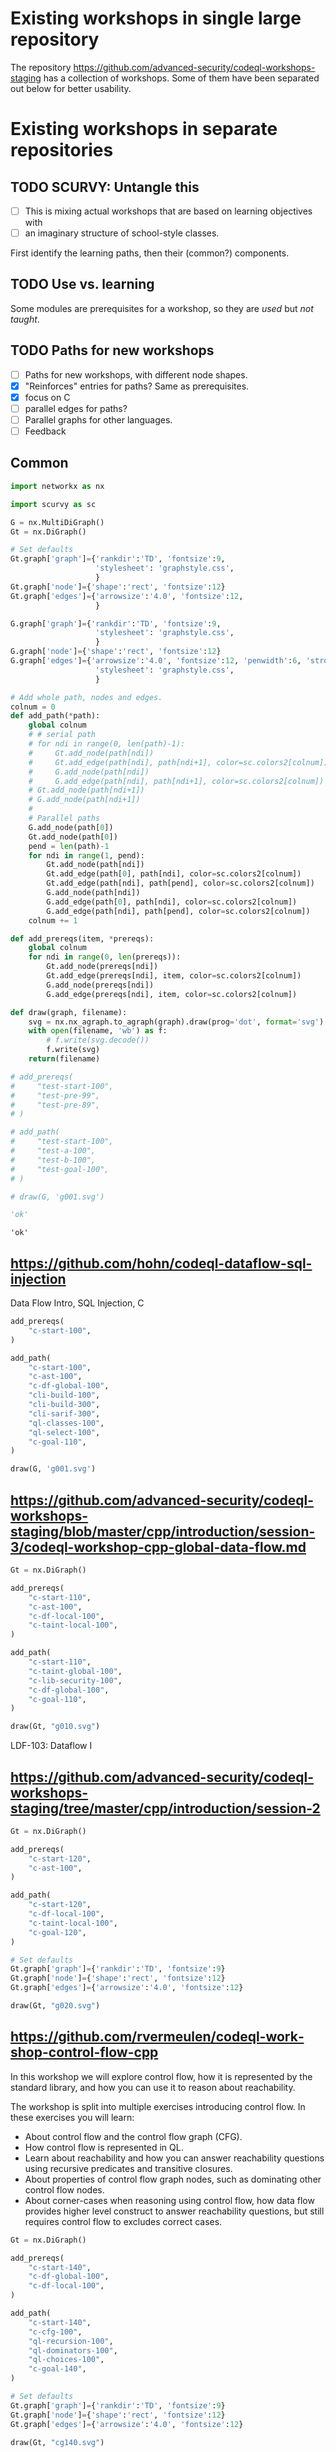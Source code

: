 # -*- mode: org; org-confirm-babel-evaluate: nil; coding: utf-8 -*-
#+OPTIONS: org-confirm-babel-evaluate:nil
# Created 2020-10-19 Mon 14:11
#+TITLE: 
#+AUTHOR: Michael Hohn
#+LANGUAGE:  en
#+TEXT:      
#+OPTIONS: ^:{} H:2 num:t \n:nil @:t ::t |:t ^:nil f:t *:t TeX:t LaTeX:t skip:nil p:nil
#+OPTIONS: toc:nil
#+HTML_HEAD: <link rel="stylesheet" type="text/css" href="./l3style.css"/>
#+HTML: <div id="toc">
#+TOC: headlines 2        insert TOC here, with two headline levels
#+HTML: </div> 
# 
#+HTML: <div id="org-content">

* Existing workshops in single large repository
  The repository https://github.com/advanced-security/codeql-workshops-staging has
  a collection of workshops.  Some of them have been separated out below for
  better usability.

* Existing workshops in separate repositories
** TODO SCURVY: Untangle this
   - [ ] This is mixing actual workshops that are based on learning objectives
     with
   - [ ] an imaginary structure of school-style classes.

   First identify the learning paths, then their (common?) components. 

** TODO Use vs. learning
   Some modules are prerequisites for a workshop, so they are /used/ but /not taught/.
** TODO Paths for new workshops
   - [ ] Paths for new workshops, with different node shapes.
   - [X] "Reinforces" entries for paths?  Same as prerequisites.
   - [X] focus on C
   - [ ] parallel edges for paths?
   - [ ] Parallel graphs for other languages.
   - [ ] Feedback

** Common
   #+BEGIN_SRC python :results value pp :session main :exports both :python ipython
     import networkx as nx

     import scurvy as sc

     G = nx.MultiDiGraph()
     Gt = nx.DiGraph()

     # Set defaults
     Gt.graph['graph']={'rankdir':'TD', 'fontsize':9,
                        'stylesheet': 'graphstyle.css',
                        }
     Gt.graph['node']={'shape':'rect', 'fontsize':12}
     Gt.graph['edges']={'arrowsize':'4.0', 'fontsize':12,
                        }

     G.graph['graph']={'rankdir':'TD', 'fontsize':9,
                        'stylesheet': 'graphstyle.css',
                        }
     G.graph['node']={'shape':'rect', 'fontsize':12}
     G.graph['edges']={'arrowsize':'4.0', 'fontsize':12, 'penwidth':6, 'stroke-width':6,
                        'stylesheet': 'graphstyle.css',
                        }                  

     # Add whole path, nodes and edges.
     colnum = 0
     def add_path(*path):
         global colnum
         # # serial path
         # for ndi in range(0, len(path)-1):
         #     Gt.add_node(path[ndi])
         #     Gt.add_edge(path[ndi], path[ndi+1], color=sc.colors2[colnum])
         #     G.add_node(path[ndi])
         #     G.add_edge(path[ndi], path[ndi+1], color=sc.colors2[colnum])
         # Gt.add_node(path[ndi+1])
         # G.add_node(path[ndi+1])
         # 
         # Parallel paths
         G.add_node(path[0])
         Gt.add_node(path[0])
         pend = len(path)-1
         for ndi in range(1, pend):
             Gt.add_node(path[ndi])
             Gt.add_edge(path[0], path[ndi], color=sc.colors2[colnum])
             Gt.add_edge(path[ndi], path[pend], color=sc.colors2[colnum])
             G.add_node(path[ndi])
             G.add_edge(path[0], path[ndi], color=sc.colors2[colnum])
             G.add_edge(path[ndi], path[pend], color=sc.colors2[colnum])
         colnum += 1

     def add_prereqs(item, *prereqs):
         global colnum
         for ndi in range(0, len(prereqs)):
             Gt.add_node(prereqs[ndi])
             Gt.add_edge(prereqs[ndi], item, color=sc.colors2[colnum])
             G.add_node(prereqs[ndi])
             G.add_edge(prereqs[ndi], item, color=sc.colors2[colnum])

     def draw(graph, filename):
         svg = nx.nx_agraph.to_agraph(graph).draw(prog='dot', format='svg')
         with open(filename, 'wb') as f:
             # f.write(svg.decode())
             f.write(svg)
         return(filename)

     # add_prereqs(
     #     "test-start-100",
     #     "test-pre-99",
     #     "test-pre-89",
     # )

     # add_path(
     #     "test-start-100",
     #     "test-a-100",
     #     "test-b-100",
     #     "test-goal-100",
     # )

     # draw(G, 'g001.svg')

     'ok'
   #+END_SRC

   #+RESULTS:
   : 'ok'

** https://github.com/hohn/codeql-dataflow-sql-injection
   Data Flow Intro, SQL Injection, C

   #+BEGIN_SRC python :results file :session main :exports both :python ipython
     add_prereqs(
         "c-start-100",
     )

     add_path(
         "c-start-100",
         "c-ast-100",
         "c-df-global-100",
         "cli-build-100",
         "cli-build-300",
         "cli-sarif-300",
         "ql-classes-100",
         "ql-select-100",
         "c-goal-110",
     )

     draw(G, 'g001.svg')
   #+END_SRC

   #+RESULTS:
   [[file:g001.svg]]

** https://github.com/advanced-security/codeql-workshops-staging/blob/master/cpp/introduction/session-3/codeql-workshop-cpp-global-data-flow.md

   #+BEGIN_SRC python :results file :session main :exports both :python ipython
     Gt = nx.DiGraph()

     add_prereqs(
         "c-start-110",
         "c-ast-100",
         "c-df-local-100",
         "c-taint-local-100",
     )

     add_path(
         "c-start-110",
         "c-taint-global-100",
         "c-lib-security-100",
         "c-df-global-100",
         "c-goal-110",
     )

     draw(Gt, "g010.svg")
   #+END_SRC

   #+RESULTS:
   [[file:g010.svg]]

   LDF-103: Dataflow I

** https://github.com/advanced-security/codeql-workshops-staging/tree/master/cpp/introduction/session-2

   #+BEGIN_SRC python :results file :session main :exports both :python ipython
     Gt = nx.DiGraph()

     add_prereqs(
         "c-start-120",
         "c-ast-100",
     )

     add_path(
         "c-start-120",
         "c-df-local-100",
         "c-taint-local-100",
         "c-goal-120",
     )

     # Set defaults
     Gt.graph['graph']={'rankdir':'TD', 'fontsize':9}
     Gt.graph['node']={'shape':'rect', 'fontsize':12}
     Gt.graph['edges']={'arrowsize':'4.0', 'fontsize':12}

     draw(Gt, "g020.svg")
   #+END_SRC

   #+RESULTS:
   [[file:g020.svg]]

# ** https://github.com/hohn/codeql-dataflow-i-cpp
#    LDF-103: Dataflow I

#    This workshop will provide:

#    - Further experience writing real world queries
#    - Exploration of local data flow
#    - Exploration of local taint tracking
#    - Exploration of global data flow   

#    #+BEGIN_SRC python :results file :session main :exports both :python ipython
#      Gt = nx.DiGraph()

#      add_prereqs(
#          "c-start-130",

#      )

#      add_path(
#          "c-start-130",
#          "c-ast-100",
#          "c-df-local-100",
#          "c-taint-local-100",
#          "c-lib-format-100",
#          "c-df-global-100",
#          "c-goal-130",
#      )

#      # Set defaults
#      Gt.graph['graph']={'rankdir':'TD', 'fontsize':9}
#      Gt.graph['node']={'shape':'rect', 'fontsize':12}
#      Gt.graph['edges']={'arrowsize':'4.0', 'fontsize':12}

#      draw(Gt, "g030.svg")
#    #+END_SRC

#    #+RESULTS:
#    [[file:g030.svg]]

** https://github.com/rvermeulen/codeql-workshop-control-flow-cpp

   In this workshop we will explore control flow, how it is represented by the
   standard library, and how you can use it to reason about reachability.

   The workshop is split into multiple exercises introducing control flow. In
   these exercises you will learn:

   - About control flow and the control flow graph (CFG).
   - How control flow is represented in QL.
   - Learn about reachability and how you can answer reachability questions using
     recursive predicates and transitive closures.
   - About properties of control flow graph nodes, such as dominating other
     control flow nodes.
   - About corner-cases when reasoning using control flow, how data flow provides
     higher level construct to answer reachability questions, but still requires
     control flow to excludes correct cases.
   
   #+BEGIN_SRC python :results file :session main :exports both :python ipython
     Gt = nx.DiGraph()

     add_prereqs(
         "c-start-140",
         "c-df-global-100",
         "c-df-local-100",
     )

     add_path(
         "c-start-140",
         "c-cfg-100",
         "ql-recursion-100",
         "ql-dominators-100",
         "ql-choices-100",
         "c-goal-140",
     )

     # Set defaults
     Gt.graph['graph']={'rankdir':'TD', 'fontsize':9}
     Gt.graph['node']={'shape':'rect', 'fontsize':12}
     Gt.graph['edges']={'arrowsize':'4.0', 'fontsize':12}

     draw(Gt, "cg140.svg")
   #+END_SRC

   #+RESULTS:
   [[file:cg140.svg]]

** fork https://github.com/hohn/codeql-workshop-control-flow-cpp

** https://github.com/rvermeulen/codeql-workshop-elements-of-syntactical-program-analysis-cpp
   codeql workshop elements of syntactical program analysis cpp

   In this workshop you will learn how to describe syntactical elements of the
   C/C++ programming language. With the goal of describing the user-mode entry
   point of the intentionally vulnerable Linux driver you will:

   - Discover how QL represents C/C++ program elements.
   - Learn to query program elements.
   - Learn how to encapsulate descriptions of program elements using QL classes.

   This workshop focusses on the syntactical parts. Some parts in this workshop can be generalized using more advanced techniques, such as dataflow analysis, that are covered in other workshops.

   #+BEGIN_SRC python :results file :session main :exports both :python ipython
     Gt = nx.DiGraph()

     add_prereqs(
         "c-start-150",
     )

     add_path(
         "c-start-150",
         "ql-modules-100",
         "ql-classes-100",
         "c-ast-100",
         "c-goal-150",
     )

     # Set defaults
     Gt.graph['graph']={'rankdir':'TD', 'fontsize':9}
     Gt.graph['node']={'shape':'rect', 'fontsize':12}
     Gt.graph['edges']={'arrowsize':'4.0', 'fontsize':12}

     draw(Gt, "cg150.svg")
   #+END_SRC

   #+RESULTS:
   [[file:cg150.svg]]

** https://github.com/rvermeulen/codeql-workshop-dataflow-2-cpp

   #+BEGIN_SRC python :results file :session main :exports both :python ipython
     Gt = nx.DiGraph()

     add_prereqs(
         "c-start-160",
         "c-df-global-100",
         "c-df-local-100",
     )

     add_path(
         "c-start-160",
         "c-guards-300",
         "ql-modules-100",
         "c-df-partial_path_graph-300",
         "c-goal-160",
     )

     # Set defaults
     Gt.graph['graph']={'rankdir':'TD', 'fontsize':9}
     Gt.graph['node']={'shape':'rect', 'fontsize':12}
     Gt.graph['edges']={'arrowsize':'4.0', 'fontsize':12}

     draw(Gt, "cg160.svg")
   #+END_SRC

   #+RESULTS:
   [[file:cg160.svg]]

** https://github.com/kraiouchkine/codeql-workshop-dataflow-c
   Workshop Title: LDF-203: Dataflow II

   - Modules in this workshop:
     - Customizing the Dataflow Graph,
     - Barrier Guards,
     - Combining Dataflow and Control Flow

   This workshop consists of the following three parts, which can be followed in
   sequence or individually:

   - Basic control-flow and data-flow analysis using local and global data-flow to
     identify flow from input parameters to unvalidated use. (Beginner)
   - Identifying mismatched type validation, debugging data-flow by using partial
     flow analysis, and adding missing flow steps. (Intermediate)
   - Further improving the query by using flow-state and runtime value
     analysis. (Advanced, WIP)

   Understanding
   1. basic syntactic program analysis and
   2. control-flow analysis
   is a prerequisite to this workshop. If you are not familiar with these
   concepts, we recommend that you complete CodeQL Workshop: Syntactical Elements
   of C/C++ and CodeQL Workshop for C/C++: Control Flow first. We recommend that
   you are familiar with the CodeQL language, the CodeQL standard libraries, and
   data-flow analysis at an elementary level.

   [[*https://github.com/rvermeulen/codeql-workshop-elements-of-syntactical-program-analysis-cpp][https://github.com/rvermeulen/codeql-workshop-elements-of-syntactical-program-analysis-cpp]]
   and
   [[*https://github.com/rvermeulen/codeql-workshop-control-flow-cpp][https://github.com/rvermeulen/codeql-workshop-control-flow-cpp]]

   #+BEGIN_SRC python :results file :session main :exports both :python ipython
     Gt = nx.DiGraph()

     add_prereqs(
         "c-start-170",
         "ql-modules-100",
         "ql-classes-100",
         "c-ast-100",
         "c-cfg-100",
         "ql-recursion-100",
         "ql-dominators-100",
         "ql-choices-100",

         "ql-predicates-100",
         "c-df-local-100",
         "c-df-global-100", 
     )

     add_path(
         "c-start-170",
         "c-guards-300",
         "c-goal-170",
     )

     # Set defaults
     Gt.graph['graph']={'rankdir':'TD', 'fontsize':9}
     Gt.graph['node']={'shape':'rect', 'fontsize':12}
     Gt.graph['edges']={'arrowsize':'4.0', 'fontsize':12}

     draw(Gt, "cg170.svg")
   #+END_SRC

   #+RESULTS:
   [[file:cg170.svg]]

** https://github.com/kraiouchkine/codeql-workshop-runtime-values-c

   Reasoning about runtime values C/C++

   LDF-204: Reasoning about Runtime Values
   - Modules in this workshop:
     - Global Value Numbering
     - Range Analysis
     - HashCons

   #+BEGIN_SRC python :results file :session main :exports both :python ipython
     Gt = nx.DiGraph()

     add_prereqs(
         "c-start-380",
         "c-ast-100",
         "c-df-local-100",
         "ql-exists-100",
         "ql-predicates-100",
         "ql-classes-100",
         "c-cfg-100",
         "c-df-global-100", 
     )

     add_path(
         "c-start-380",
         "ql-casts-100",
         "ql-named_select-100",
         "c-guards-300",
         "c-lib-SimpleRangeAnalysis-300",
         "c-lib-GlobalValueNumbering-300",
         "c-lib-HashCons-300",
         "c-types-300",
         "c-goal-380",
     )

     # Set defaults
     Gt.graph['graph']={'rankdir':'TD', 'fontsize':9}
     Gt.graph['node']={'shape':'rect', 'fontsize':12}
     Gt.graph['edges']={'arrowsize':'4.0', 'fontsize':12}

     draw(Gt, "cg380.svg")
   #+END_SRC

   #+RESULTS:
   [[file:cg380.svg]]

** fork: https://github.com/hohn/codeql-workshop-runtime-values-c
   LDF-204: Reasoning about Runtime Values
   - Modules in this workshop:
     - Global Value Numbering
     - Range Analysis
     - HashCons

** https://github.com/kraiouchkine/codeql-workshop-dangling-pointers-c

** fork: https://github.com/hohn/codeql-workshop-dangling-pointers-c


   #+BEGIN_SRC python :results file :session main :exports both :python ipython
     Gt = nx.DiGraph()

     add_prereqs(
         "c-start-390",
         "c-ast-100",
         "ql-predicates-100",
         "ql-classes-100",
         "ql-exists-100",
     )

     add_path(
         "c-start-390",
         "ql-adts-300",
         "c-ast-200",
         "ql-adt_subclasses-300",
         "ql-predicates-300",
         "c-goal-390",
     )

     # Set defaults
     Gt.graph['graph']={'rankdir':'TD', 'fontsize':9}
     Gt.graph['node']={'shape':'rect', 'fontsize':12}
     Gt.graph['edges']={'arrowsize':'4.0', 'fontsize':12}

     draw(Gt, "cg390.svg")
   #+END_SRC

   #+RESULTS:
   [[file:cg390.svg]]

** https://github.com/rvermeulen/codeql-workshop-vulnerable-linux-driver
   Workshop Title: LDF-203: Dataflow II
   - Modules in this workshop:
     - Customizing the Dataflow Graph,
     - Barrier Guards,
     - Combining Dataflow and Control Flow

   A user-controlled size argument can lead to a buffer overflow.

   #+BEGIN_SRC python :results file :session main :exports both :python ipython
     Gt = nx.DiGraph()

     add_prereqs(
         "c-start-400",
         "c-ast-100",
         "c-df-global-100",
         "c-df-local-100",
         "ql-casts-100",
         "ql-modules-100",
         "ql-predicates-100",
         "ql-classes-100",
         "ql-exists-100",
     )

     add_path(
         "c-start-400",
         "c-df-global-200",
         "ql-modules-200",
         "ql-star-200",
         "ql-plus-200",
         "c-guards-290",
         "c-goal-400",
     )

     # Set defaults
     Gt.graph['graph']={'rankdir':'TD', 'fontsize':9}
     Gt.graph['node']={'shape':'rect', 'fontsize':12}
     Gt.graph['edges']={'arrowsize':'4.0', 'fontsize':12}

     draw(Gt, "cg400.svg")
   #+END_SRC

   #+RESULTS:
   [[file:cg400.svg]]

** https://github.com/knewbury01/codeql-workshop-integer-conversion.git
   #+BEGIN_SRC python :results file :session main :exports both :python ipython
     Gt = nx.DiGraph()

     add_prereqs(
         "c-start-210",
         "c-ast-100",
         "c-df-local-100",
         "ql-predicates-100",
         "ql-classes-100",
         "ql-select-100",
     )

     add_path(
         "c-start-210",
         "c-types-200",
         "ql-casts-110",
         "c-goal-210",
     )

     # Set defaults
     Gt.graph['graph']={'rankdir':'TD', 'fontsize':9}
     Gt.graph['node']={'shape':'rect', 'fontsize':12}
     Gt.graph['edges']={'arrowsize':'4.0', 'fontsize':12}

     draw(Gt, "cg210.svg")
   #+END_SRC

   #+RESULTS:
   [[file:cg210.svg]]

** fork: https://github.com/hohn/codeql-workshop-integer-conversion.git
** Together
   #+BEGIN_SRC python :results file :session main :exports both :python ipython
     G2 = G.copy()
     nodes = G2.nodes()
     for nd in nodes:
         if "-start-" in nd:
             nodes[nd]['shape'] = 'invhouse'
         if "-goal-" in nd:
             nodes[nd]['shape'] = 'house'

     draw(G2, "gall.svg")
   #+END_SRC

   #+RESULTS:
   [[file:gall.svg]]

** Checkpoints

   #+BEGIN_SRC python :results file :session main :exports both :python ipython
     Gt = nx.DiGraph()

     def add_checkpoint(name, *entrypoints):
         global Gt, G
         for graph in [Gt, G]:
             graph.add_node(name, style='filled', fillcolor="lightblue", shape="oval")
             for ep in entrypoints:
                 graph.add_edge(name, ep, color='black', penwidth=3)

     def into_checkpoint(name, *entrypoints):
         global colnum
         global Gt, G
         for graph in [Gt, G]:
             graph.add_node(name, style='filled', fillcolor="lightblue", shape="oval")
             for ep in entrypoints:
                 graph.add_edge(ep, name, color=sc.colors2[colnum], penwidth=3)
         colnum += 1

     # add_checkpoint(
     #     "all-beginner",
     #     "c-start-100",
     #     "c-start-150"
     # )

     add_checkpoint(
         "cp-beginner",
         "c-start-100",
         "c-start-150"
     )

     into_checkpoint(
         "cp-ql-customizer",
         "c-taint-local-100",
         "c-df-local-100",
         "c-ast-100",
         "c-df-global-100",
         "c-taint-global-100",
         "ql-modules-100",
         "c-lib-security-100",
     )

     # Using all the previous dependencies
     # 
     # into_checkpoint(
     #     "cp-ql-writer",
     #     # All the previous dependencies
     #     "c-taint-local-100",
     #     "c-df-local-100",
     #     "c-ast-100",
     #     "c-df-global-100",
     #     "c-taint-global-100",
     #     # plus some more
     #     "c-lib-security-100",
     #     "c-cfg-100",
     #     "ql-recursion-100",
     #     "ql-predicates-100",
     #     "ql-classes-100",
     #     "ql-exists-100",
     #     "ql-select-100",
     # )

     into_checkpoint(
         "cp-ql-writer-100",
         # All the previous checkpoints
         "cp-ql-customizer",
         # plus some more
         "c-cfg-100",
         "ql-recursion-100",
         "ql-predicates-100",
         "ql-classes-100",
         "ql-exists-100",
         "ql-select-100",
     )

     into_checkpoint(
         "cp-ql-writer-200",
         # All the previous checkpoints
         "cp-ql-writer-100",
         # plus some more
         "ql-choices-100",
         "ql-dominators-100",
         "c-goal-400",
     )

     # XX: more checkpoints

     # Gt.add_node("all-beginner", style='filled', fillcolor="lightblue", shape="oval")
     # Gt.add_node("cp-beginner", style='filled', fillcolor="lightblue", shape="oval")

     # Gt.add_edge("all-beginner", "c-start-100", color='black', penwidth=3)
     # Gt.add_edge("all-beginner", "c-start-150", color='black', penwidth=3)
     # Gt.add_edge("cp-beginner", "c-start-100", color='black', penwidth=3)
     # Gt.add_edge("cp-beginner", "c-start-150", color='black', penwidth=3)

     # G.add_node("all-beginner", style='filled', fillcolor="lightblue", shape="oval")
     # G.add_node("cp-beginner", style='filled', fillcolor="lightblue", shape="oval")

     # G.add_edge("all-beginner", "c-start-100", color='black', penwidth=3)
     # G.add_edge("all-beginner", "c-start-150", color='black', penwidth=3)
     # G.add_edge("cp-beginner", "c-start-100", color='black', penwidth=3)
     # G.add_edge("cp-beginner", "c-start-150", color='black', penwidth=3)

     # Set defaults
     Gt.graph['graph']={'rankdir':'TD', 'fontsize':9}
     Gt.graph['node']={'shape':'rect', 'fontsize':12}
     Gt.graph['edges']={'arrowsize':'4.0', 'fontsize':12}

     draw(Gt, "cp-beginner.svg")
   #+END_SRC

   #+RESULTS:
   [[file:cp-beginner.svg]]

** Together with Checkpoints
   #+BEGIN_SRC python :results file :session main :exports both :python ipython
     G2 = G.copy()
     nodes = G2.nodes()
     for nd in nodes:
         if "-start-" in nd:
             nodes[nd]['shape'] = 'invhouse'
         if "-goal-" in nd:
             nodes[nd]['shape'] = 'house'

     draw(G2, "gallcp.svg")
   #+END_SRC

   #+RESULTS:
   [[file:gallcp.svg]]

** More compact detail nodes
** Checkpoint dependecies moved to workshop ends
* Other than C/C++
** GHAS config
   https://github.com/knewbury01/WebGoat
   https://github.com/knewbury01/log4j-shell-poc

** CLI / VS Code                                                        :IDE:
   - https://github.com/knewbury01/codeql-cli-vscode-setup
   - original: https://github.com/hohn/codeql-cli-vscode-setup

** Sample Project Layout                                      :cli:project:
   - https://gist.github.com/hohn/e86d691100e84e6f9a7e96162e0f3c42 (simple and
     intermediate) and
   - https://github.com/rvermeulen/codeql-example-project-layout (comprehensive)
     are starting points and have been used in various projects

** Pack vs. Bundles                                       :admin:integration:
   - bundles include packs and library -- just like the public ones.
   - https://github.com/advanced-security-demo/codeql-bundle-demo/releases/tag/codeql-bundle-20221211
   - https://github.com/advanced-security-demo/codeql-bundle-demo/actions/workflows/bundle.yaml

** https://github.com/hohn/codeql-cli-end-to-end :CLI:bundle:admin:integration:

** https://github.com/rvermeulen/codeql-bundle                     :bundle:
    

** https://github.com/knewbury01/codeql-workshop-nekohtml              :java:

** https://github.com/rvermeulen/codeql-workshop-points-to-java        :java:
   To be refined...

   Elements of Syntactical Program Analysis for Java

** CodeQL workshop for Java: Finding a SQL injection  :java:sql:cve:advanced:
   https://github.com/rvermeulen/codeql-workshop-cve-2021-21380 

** https://github.com/advanced-security/codeql-workshops-staging/blob/master/java/codeql-java-workshop-sqlinjection.md

   #+BEGIN_SRC python :results file :session main :exports both :python ipython
     Gt = nx.DiGraph()

     add_prereqs(
         "java-start-100",
     )

     add_path(
         "java-start-100",
         "java-ast-100",
         "java-df-local-100",
         "java-df-global-100",
         "java-goal-110",
     )

     # Set defaults
     Gt.graph['graph']={'rankdir':'TD', 'fontsize':9}
     Gt.graph['node']={'shape':'rect', 'fontsize':12}
     Gt.graph['edges']={'arrowsize':'4.0', 'fontsize':12}

     draw(Gt, "jg010.svg")
   #+END_SRC

   #+RESULTS:
   [[file:jg010.svg]]

** https://github.com/hohn/codeql-java-workshop-sqlinjection-owasp :java:sql:
   
** Vulnerable Linux Driver                           :advanced:special_topic:
   A user-controlled size argument can lead to a buffer overflow.
   https://github.com/rvermeulen/codeql-workshop-vulnerable-linux-driver

** CodeQL cve 2022 35737                                         :C:cve:custom:
   https://github.com/rvermeulen/codeql-cve-2022-35737

** https://github.com/rvermeulen/apache-struts-cve-2017-9805 :java:cve:custom:

** https://github.com/hohn/codeql-dataflow-ii-java

** https://github.com/rvermeulen/codeql-workshop-introduction-to-javascript :javascript:

   CodeQL: introduction to javascript.  Old workshop, originally written by @hohn,
   now revised.

** codeql workshop control flow java
   https://github.com/rvermeulen/codeql-workshop-control-flow-java

** https://github.com/rvermeulen/codeql-workshop-dataflow-2-java


#+HTML: </div> 
